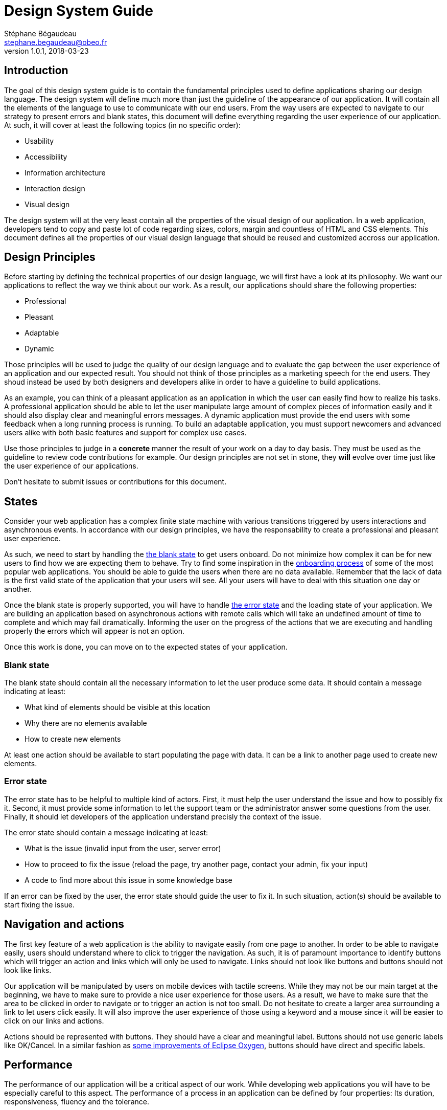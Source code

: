 = Design System Guide
Stéphane Bégaudeau <stephane.begaudeau@obeo.fr>
v1.0.1, 2018-03-23

== Introduction

The goal of this design system guide is to contain the fundamental principles used to define applications sharing our design language.
The design system will define much more than just the guideline of the appearance of our application.
It will contain all the elements of the language to use to communicate with our end users.
From the way users are expected to navigate to our strategy to present errors and blank states, this document will define everything regarding the user experience of our application.
At such, it will cover at least the following topics (in no specific order):

* Usability
* Accessibility
* Information architecture
* Interaction design
* Visual design

The design system will at the very least contain all the properties of the visual design of our application.
In a web application, developers tend to copy and paste lot of code regarding sizes, colors, margin and countless of HTML and CSS elements.
This document defines all the properties of our visual design language that should be reused and customized accross our application.

== Design Principles

Before starting by defining the technical properties of our design language, we will first have a look at its philosophy.
We want our applications to reflect the way we think about our work.
As a result, our applications should share the following properties:

* Professional
* Pleasant
* Adaptable
* Dynamic

Those principles will be used to judge the quality of our design language and to evaluate the gap between the user experience of an application and our expected result.
You should not think of those principles as a marketing speech for the end users.
They shoud instead be used by both designers and developers alike in order to have a guideline to build applications.

As an example, you can think of a pleasant application as an application in which the user can easily find how to realize his tasks.
A professional application should be able to let the user manipulate large amount of complex pieces of information easily and it should also display clear and meaningful errors messages.
A dynamic application must provide the end users with some feedback when a long running process is running.
To build an adaptable application, you must support newcomers and advanced users alike with both basic features and support for complex use cases.

Use those principles to judge in a *concrete* manner the result of your work on a day to day basis.
They must be used as the guideline to review code contributions for example.
Our design principles are not set in stone, they *will* evolve over time just like the user experience of our applications.

Don't hesitate to submit issues or contributions for this document.

== States

Consider your web application has a complex finite state machine with various transitions triggered by users interactions and asynchronous events.
In accordance with our design principles, we have the responsability to create a professional and pleasant user experience.

As such, we need to start by handling the http://emptystat.es[the blank state] to get users onboard.
Do not minimize how complex it can be for new users to find how we are expecting them to behave.
Try to find some inspiration in the https://www.useronboard.com[onboarding process] of some of the most popular web applications.
You should be able to guide the users when there are no data available.
Remember that the lack of data is the first valid state of the application that your users will see.
All your users will have to deal with this situation one day or another.

Once the blank state is properly supported, you will have to handle http://emptystat.es/tagged/error[the error state] and the loading state of your application.
We are building an application based on asynchronous actions with remote calls which will take an undefined amount of time to complete and which may fail dramatically.
Informing the user on the progress of the actions that we are executing and handling properly the errors which will appear is not an option.

Once this work is done, you can move on to the expected states of your application.

=== Blank state

The blank state should contain all the necessary information to let the user produce some data.
It should contain a message indicating at least:

* What kind of elements should be visible at this location
* Why there are no elements available
* How to create new elements

At least one action should be available to start populating the page with data.
It can be a link to another page used to create new elements.

=== Error state

The error state has to be helpful to multiple kind of actors.
First, it must help the user understand the issue and how to possibly fix it.
Second, it must provide some information to let the support team or the administrator answer some questions from the user.
Finally, it should let developers of the application understand precisly the context of the issue.

The error state should contain a message indicating at least:

* What is the issue (invalid input from the user, server error)
* How to proceed to fix the issue (reload the page, try another page, contact your admin, fix your input)
* A code to find more about this issue in some knowledge base

If an error can be fixed by the user, the error state should guide the user to fix it.
In such situation, action(s) should be available to start fixing the issue.

== Navigation and actions

The first key feature of a web application is the ability to navigate easily from one page to another.
In order to be able to navigate easily, users should understand where to click to trigger the navigation.
As such, it is of paramount importance to identify buttons which will trigger an action and links which will only be used to navigate.
Links should not look like buttons and buttons should not look like links.

Our application will be manipulated by users on mobile devices with tactile screens.
While they may not be our main target at the beginning, we have to make sure to provide a nice user experience for those users.
As a result, we have to make sure that the area to be clicked in order to navigate or to trigger an action is not too small.
Do not hesitate to create a larger area surrounding a link to let users click easily.
It will also improve the user experience of those using a keyword and a mouse since it will be easier to click on our links and actions.

Actions should be represented with buttons.
They should have a clear and meaningful label.
Buttons should not use generic labels like OK/Cancel.
In a similar fashion as https://www.eclipse.org/eclipse/news/4.7/M6#improved-exit-and-restart-dialog[some improvements of Eclipse Oxygen], buttons should have direct and specific labels.

== Performance

The performance of our application will be a critical aspect of our work.
While developing web applications you will have to be especially careful to this aspect.
The performance of a process in an application can be defined by four properties: Its duration, responsiveness, fluency and the tolerance.

=== Duration

We can define four categories of duration for the process executed by our applications (like clicking on a button and observing some result):

[cols=2*]
|===
|Instantaneous
|less than 100ms

|Immediate
|between 100ms and 1000 ms

|Continuous
|between 1000ms and 5000 ms

|Captive
|more than 5000ms
|===

Reacting to the user input should be instantaneous (i.e. indicating that the cursor is over a button).
Performing some simple task should be immediate like opening a new tab.
A continuous task requires a loading indicator to inform the end user that the result will take some time to be computed.
A captive process should not only display a loading indicator but also proper messages detailling the steps of the process.
Continuous and captive taks should allow the user to cancel the process.

=== Responsiveness

It is of paramount importance to lower as much as possible the time perceived by the end user.
As a result, we should strive to display some feedback to user input as fast as possible.
We should leverage lazy loading in order to speed up the time to render in our application.

=== Fluency

While a process may take some time to complete, it should not slow the user interface which should remain responsive at all time.
If it is possible for the user to cancel a long running task, he should receive some feedback quickly and the task should be cancelled as soon as possible.

=== Tolerance

Captive processes will require messages detailling the process but also the currently executed subtask.
Very long processes should also allow the end user to switch to another part of the application before coming back later to see the new state of the process (i.e. continuous integration tools like Jenkins).

== Typography

=== Typeface

Our primary typeface is the standard typeface of each operating system in a similar fashion as Github for example.

=== Sizes

4 font sizes are supported in our applications. The default font size in our applications is *medium*.

* Medium
* Large
* Extra Large
* Extra extra large

The various font sizes are accessible with the following CSS variables.

[source,css,indent=0]
----
--fontSize-m
--fontSize-l
--fontSize-xl
--fontSize-xxl
----

=== Weight

We are supporting five font weights for Open Sans. The default font weight in the body is *regular*.

* Light
* Regular
* Semi-Bold
* Bold
* Extra-Bold

Those font weight can be applied usong the following CSS variables.
[source,css,indent=0]
----
--fontWeight-light
--fontWeight-regular
--fontWeight-semiBold
--fontWeight-bold
--fontWeight-extraBold
----

=== Text styles

By combining the font sizes and the font weights, we can produce by default the following text styles.

* Extra Extra Large Title
* Extra Large Title
* Large Title
* Medium Title
* Medium Body
* Medium Caption

They can be used with the following CSS classes.

[source,css]
----
.title-xxl
.title-xl
.title-l
.title-m
.body-m
.caption-m
----

You can produce new text styles by mixing other font size and font weight but these are the most important ones that you should use most of the time.
Text styles should always be defined in this document and in the root CSS file.
Do not define new text styles locally.

=== Line Length

You need to take care about the number of characters per line to produce documents which can be read easily.
When you will define the layout of your elements, you should ensure that most of your lines stay between *45 and 75 characters on a desktop* and between *35 and 40 characters on mobile devices*.
The perfect number of characters in a line in a desktop environement is around 66 and around 39 characters for a mobile device.
Do not put more than 90 characters per line on a desktop and 50 characters per line on a mobile device.

=== Line Height

In order to ensure a proper readability of the text in our application, you can use the link:https://pearsonified.com/typography[golden ratio typeography calculator] to compute a proper line height.
Since the best line height is influenced by a lot of factors, it is quite difficult to specify one size for all the parts of the application.
By default, the various text style come with dedicated line height.

You can find the line heights used in the default text styles below.

[source,css,indent=0]
----
--lineHeight-xxl
--lineHeight-xl
--lineHeight-l
--lineHeight-m
--lineHeight-s
----

== Colors

In our applications, we will use one of the core color defined below.
Each of the core color is available in a regular, light and dark version.
The regular version is the one that you should use most of the time.
Light and dark versions can be used to indicate a change in the state of the element displayed.

* Light Blue, Blue, Dark Blue
* Light Green, Green, Dark Green
* Light Yellow, Yellow, Dark Yellow
* Light Orange, Orange, Dark Orange
* Light Red, Red, Dark Red
* Light Pink, Pink, Dark Pink
* Light Purple, Purple, Dark Purple

Blue should be used as the primary color for the main elements.
It should be used as accent color for links, active states and in order to highlight buttons and actions.
Green should be used to indicate the success of an action or a positive situation.
Yellow should be used to indicate a warning regarding the current situation.
Red should be used to indicate the failure of an action or to give a negative feedback.
It can be used as the background color of destructive tasks like the deletion of an account.
Pink and purple should only be used to differentiate some elements in a situation where additional colors are needed.
For example, in some search results, a colored label can be used to show the type of the element.
In such situation, a large number of different colors will be necessary and the pink and purple could be used.

Those colors can be accessed using the following CSS variables.
[source,css,indent=0]
----
--light-blue
--blue
--dark-blue

--light-green
--green
--dark-green

--light-yellow
--yellow
--dark-yellow

--light-orange
--orange
--dark-orange

--light-red
--red
--dark-red

--light-pink
--pink
--dark-pink

--light-purple
--purple
--dark-purple
----

=== Black and white

The following black and white colors are also available.

* Black
* Darkness, Steel, Slate, Silver
* Light Smoke, Smoke, Dark Smoke
* Light Snow, Snow, Dark Snow
* White

You can leverage them with the following CSS variables
[source,css,indent=0]
----
--black
--darkness
--steel
--slate
--silver
--dark-smoke
--smoke
--light-smoke
--dark-snow
--snow
--light-snow
--white
----

=== Color Match

By default the body of the application will use *Slate* as the color of the text.
If you want to use one of the core colors as the background of an element, then you should use *White* as the foreground color.
For white, varitions of Snow and Smoke, you should use *Slate* as the foreground color.
For example, a primary button should have a *Blue* background with a *White* label.
If you want to create a light/dark theme for your application, you can use the following color configuration.

* Slate text with a White, Snow and Light Smoke background
* White text with a Black, Steel and Slate background

=== Meaning

Most of the time, we will not need to use specific colors.
If you want to highlight an element, for example to indicate a link which can be clicked or an action which can be performed, you should use some blue.
When the user will place the cursor on top of the highlighted element and when he will click on it, you can use variation of the blue with its light and dark version.
This may not be relevant for navigation links but it will be for actions.
The colors green, yellow, orange and red should be used to indicate to the user the status of an interaction.

* Green = success
* Yellow and orange = warning
* Red = danger

For example, an action used to delete some data should be in red, while a successfully validated form should use some green.
Other colors link pink and purple should only be used when a large number of different colors is required.
This situation can arise if we have to display a large set of colored labels with various meanings.

== Layout

Since most of the elements of our application may be reused in other context, we will make sure to share the same kind of layout conventions.
Six dimensions of margin and padding are supported by this design guide.

* Extra small
* Small
* Medium
* Large
* Extra large
* Extra extra large

Those dimensions can be used with regular CSS variables.

[source,css,indent=0]
----
--layoutDimension-xs
--layoutDimension-s
--layoutDimension-m
--layoutDimension-l
--layoutDimension-xl
--layoutDimension-xxl
----

By default in most of our elements with a custom layout a padding using the *medium* size is used.
For example, cards should use a medium padding with the CSS classe padding-m.
Within a card, some complex arrangements of elements may require some fine tuning of the layout with those CSS classes.

== Borders

Most of the borders are not using directly CSS borders but instead they are created using CSS box-shadows.
Those shadows can thus be combined easily with any core CSS colors to give additional depths to an element.

The following variables to manipulate box-shadows are available.

[source,css,indent=0]
----
--boxShadow-emboss
--boxShadow-deboss
--boxShadow-float
--boxShadow-border
----

The variable --boxShadow-deboss can be used to show that the user can press on an element (i.e. button).
On the other hand, the variable --boxShadow-deboss can be used to represent that the user is currently pressing on an element (i.e. a button).

== Border radius

The following variables are available to configure the border radius of an element:

[source,css,indent=0]
----
--borderRadius-small
--borderRadius-medium
--borderRadius-large
--borderRadius-extraLarge
--borderRadius-circle
----